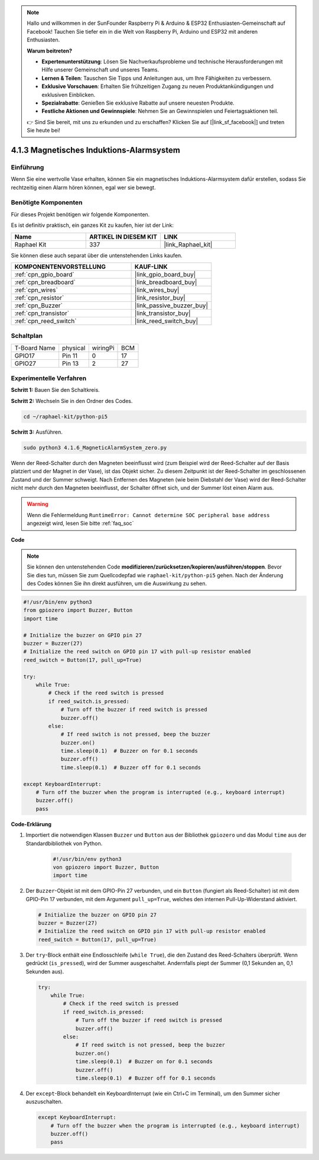 .. note::

    Hallo und willkommen in der SunFounder Raspberry Pi & Arduino & ESP32 Enthusiasten-Gemeinschaft auf Facebook! Tauchen Sie tiefer ein in die Welt von Raspberry Pi, Arduino und ESP32 mit anderen Enthusiasten.

    **Warum beitreten?**

    - **Expertenunterstützung**: Lösen Sie Nachverkaufsprobleme und technische Herausforderungen mit Hilfe unserer Gemeinschaft und unseres Teams.
    - **Lernen & Teilen**: Tauschen Sie Tipps und Anleitungen aus, um Ihre Fähigkeiten zu verbessern.
    - **Exklusive Vorschauen**: Erhalten Sie frühzeitigen Zugang zu neuen Produktankündigungen und exklusiven Einblicken.
    - **Spezialrabatte**: Genießen Sie exklusive Rabatte auf unsere neuesten Produkte.
    - **Festliche Aktionen und Gewinnspiele**: Nehmen Sie an Gewinnspielen und Feiertagsaktionen teil.

    👉 Sind Sie bereit, mit uns zu erkunden und zu erschaffen? Klicken Sie auf [|link_sf_facebook|] und treten Sie heute bei!

.. _4.1.6_py_pi5:

4.1.3 Magnetisches Induktions-Alarmsystem
============================================

Einführung
-----------------

Wenn Sie eine wertvolle Vase erhalten, können Sie ein magnetisches Induktions-Alarmsystem dafür erstellen, sodass Sie rechtzeitig einen Alarm hören können, egal wer sie bewegt.

Benötigte Komponenten
------------------------------

Für dieses Projekt benötigen wir folgende Komponenten.

.. image:: ../python_pi5/img/4.1.6_magneticalarmsystem_list.png
  :width: 800
  :align: center

Es ist definitiv praktisch, ein ganzes Kit zu kaufen, hier ist der Link:

.. list-table::
    :widths: 20 20 20
    :header-rows: 1

    *   - Name	
        - ARTIKEL IN DIESEM KIT
        - LINK
    *   - Raphael Kit
        - 337
        - |link_Raphael_kit|

Sie können diese auch separat über die untenstehenden Links kaufen.

.. list-table::
    :widths: 30 20
    :header-rows: 1

    *   - KOMPONENTENVORSTELLUNG
        - KAUF-LINK

    *   - :ref:`cpn_gpio_board`
        - |link_gpio_board_buy|
    *   - :ref:`cpn_breadboard`
        - |link_breadboard_buy|
    *   - :ref:`cpn_wires`
        - |link_wires_buy|
    *   - :ref:`cpn_resistor`
        - |link_resistor_buy|
    *   - :ref:`cpn_Buzzer`
        - |link_passive_buzzer_buy|
    *   - :ref:`cpn_transistor`
        - |link_transistor_buy|
    *   - :ref:`cpn_reed_switch`
        - |link_reed_switch_buy|


Schaltplan
-----------------------

============ ======== ======== ===
T-Board Name physical wiringPi BCM
GPIO17       Pin 11   0        17
GPIO27       Pin 13   2        27
============ ======== ======== ===

.. image:: ../python_pi5/img/4.1.6_magneticalarmsystem_schematic.png
   :align: center

Experimentelle Verfahren
------------------------------

**Schritt 1:** Bauen Sie den Schaltkreis.

.. image:: ../python_pi5/img/4.1.6_magneticalarmsystem_circuit.png
  :width: 800
  :align: center

**Schritt 2:** Wechseln Sie in den Ordner des Codes.

.. raw:: html

   <run></run>

.. code-block::

    cd ~/raphael-kit/python-pi5

**Schritt 3:** Ausführen.

.. raw:: html

   <run></run>

.. code-block::

    sudo python3 4.1.6_MagneticAlarmSystem_zero.py

Wenn der Reed-Schalter durch den Magneten beeinflusst wird (zum Beispiel wird der Reed-Schalter auf der Basis platziert und der Magnet in der Vase), ist das Objekt sicher. Zu diesem Zeitpunkt ist der Reed-Schalter im geschlossenen Zustand und der Summer schweigt.
Nach Entfernen des Magneten (wie beim Diebstahl der Vase) wird der Reed-Schalter nicht mehr durch den Magneten beeinflusst, der Schalter öffnet sich, und der Summer löst einen Alarm aus.

.. warning::

    Wenn die Fehlermeldung ``RuntimeError: Cannot determine SOC peripheral base address`` angezeigt wird, lesen Sie bitte :ref:`faq_soc`

**Code**

.. note::
    Sie können den untenstehenden Code **modifizieren/zurücksetzen/kopieren/ausführen/stoppen**. Bevor Sie dies tun, müssen Sie zum Quellcodepfad wie ``raphael-kit/python-pi5`` gehen. Nach der Änderung des Codes können Sie ihn direkt ausführen, um die Auswirkung zu sehen.

.. raw:: html

    <run></run>

.. code-block:: python

   #!/usr/bin/env python3
   from gpiozero import Buzzer, Button
   import time

   # Initialize the buzzer on GPIO pin 27
   buzzer = Buzzer(27)
   # Initialize the reed switch on GPIO pin 17 with pull-up resistor enabled
   reed_switch = Button(17, pull_up=True)

   try:
       while True:
           # Check if the reed switch is pressed
           if reed_switch.is_pressed:
               # Turn off the buzzer if reed switch is pressed
               buzzer.off()
           else:
               # If reed switch is not pressed, beep the buzzer
               buzzer.on()
               time.sleep(0.1)  # Buzzer on for 0.1 seconds
               buzzer.off()
               time.sleep(0.1)  # Buzzer off for 0.1 seconds

   except KeyboardInterrupt:
       # Turn off the buzzer when the program is interrupted (e.g., keyboard interrupt)
       buzzer.off()
       pass




**Code-Erklärung**

#. Importiert die notwendigen Klassen ``Buzzer`` und ``Button`` aus der Bibliothek ``gpiozero`` und das Modul ``time`` aus der Standardbibliothek von Python.

    .. code-block:: python

        #!/usr/bin/env python3
        von gpiozero import Buzzer, Button
        import time

#. Der ``Buzzer``-Objekt ist mit dem GPIO-Pin 27 verbunden, und ein ``Button`` (fungiert als Reed-Schalter) ist mit dem GPIO-Pin 17 verbunden, mit dem Argument ``pull_up=True``, welches den internen Pull-Up-Widerstand aktiviert.

   .. code-block:: python

       # Initialize the buzzer on GPIO pin 27
       buzzer = Buzzer(27)
       # Initialize the reed switch on GPIO pin 17 with pull-up resistor enabled
       reed_switch = Button(17, pull_up=True)


#. Der ``try``-Block enthält eine Endlosschleife (``while True``), die den Zustand des Reed-Schalters überprüft. Wenn gedrückt (``is_pressed``), wird der Summer ausgeschaltet. Andernfalls piept der Summer (0,1 Sekunden an, 0,1 Sekunden aus).

   .. code-block:: python

       try:
           while True:
               # Check if the reed switch is pressed
               if reed_switch.is_pressed:
                   # Turn off the buzzer if reed switch is pressed
                   buzzer.off()
               else:
                   # If reed switch is not pressed, beep the buzzer
                   buzzer.on()
                   time.sleep(0.1)  # Buzzer on for 0.1 seconds
                   buzzer.off()
                   time.sleep(0.1)  # Buzzer off for 0.1 seconds


#. Der ``except``-Block behandelt ein KeyboardInterrupt (wie ein Ctrl+C im Terminal), um den Summer sicher auszuschalten.

   .. code-block:: python

       except KeyboardInterrupt:
           # Turn off the buzzer when the program is interrupted (e.g., keyboard interrupt)
           buzzer.off()
           pass

